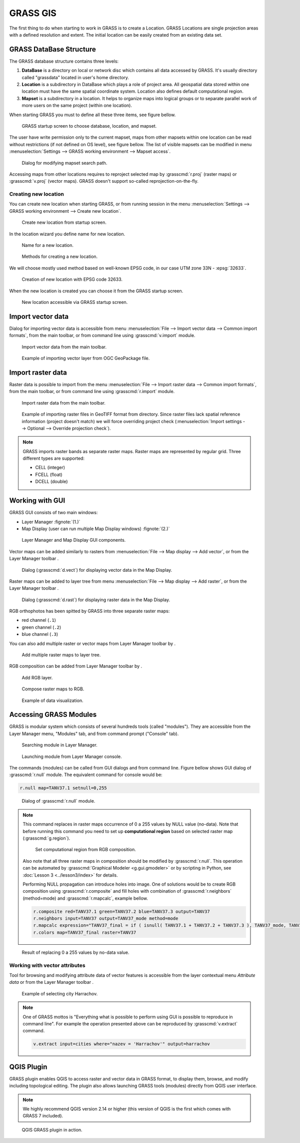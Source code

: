 .. |addraster| image:: ../_static/icons/grass/layer-raster-add.png
   :width: 1.5em
.. |addvector| image:: ../_static/icons/grass/layer-vector-add.png
   :width: 1.5em
.. |addrgb| image:: ../_static/icons/grass/layer-raster-more.png
   :width: 1.5em
.. |addmulti| image:: ../_static/icons/grass/layer-open.png
   :width: 1.5em
.. |dbmgr| image:: ../_static/icons/grass/table.png
   :width: 1.5em

           
GRASS GIS
=========

The first thing to do when starting to work in GRASS is to create a
Location. GRASS Locations are single projection areas with a defined
resolution and extent. The initial location can be easily created from
an existing data set. 

GRASS DataBase Structure
------------------------

The GRASS database structure contains three levels:

#. **DataBase** is a directory on local or network disc which contains
   all data accessed by GRASS. It's usually directory called
   "grassdata" located in user's home directory.

#. **Location** is a subdirectory in DataBase which plays a role of
   project area. All geospatial data stored within one location must
   have the same spatial coordinate system. Location also defines
   default computational region.

#. **Mapset** is a subdirectory in a location. It helps to organize
   maps into logical groups or to separate parallel work of more users
   on the same project (within one location).

When starting GRASS you must to define all these three items, see
figure bellow.

.. figure:: images/welcome-screen.png

   GRASS startup screen to choose database, location, and mapset.
            
The user have write permission only to the current mapset, maps from
other mapsets within one location can be read without restrictions (if
not defined on OS level), see figure bellow. The list of visible
mapsets can be modified in menu :menuselection:`Settings --> GRASS
working environment --> Mapset access`.

.. figure:: images/mapset-access.png
   :class: small
        
   Dialog for modifying mapset search path.
   
Accessing maps from other locations requires to reproject selected map
by :grasscmd:`r.proj` (raster maps) or :grasscmd:`v.proj` (vector
maps). GRASS doesn't support so-called reprojection-on-the-fly.

.. notecmd:: GRASS can be started by specifying full path to the mapset

   .. code-block:: bash

      grass72 /opt/grassdata/gismentors/user1
   
Creating new location
^^^^^^^^^^^^^^^^^^^^^

You can create new location when starting GRASS, or from running
session in the menu :menuselection:`Settings --> GRASS working
environment --> Create new location`.

.. figure:: images/new-location-0.png

   Create new location from startup screen.

In the location wizard you define name for new location.

.. figure:: images/new-location-1.png

   Name for a new location.

.. figure:: images/new-location-2.png

   Methods for creating a new location.

We will choose mostly used method based on well-known EPSG
code, in our case UTM zone 33N - :epsg:`32633`.

.. figure:: images/new-location-3.png

   Creation of new location with EPSG code 32633.

When the new location is created you can choose it from the GRASS
startup screen.

.. figure:: images/new-location-4.png

   New location accessible via GRASS startup screen.

.. notecmd:: New GRASS location can be also created

   .. code-block:: bash

      grass72 -c EPSG:32633 ~/grassdata/isprs/PERMANENT

Import vector data
------------------

Dialog for importing vector data is accessible from menu
:menuselection:`File --> Import vector data --> Common import
formats`, from the main toolbar, or from command line using
:grasscmd:`v.import` module.

.. figure:: images/import-vector-toolbar.png

   Import vector data from the main toolbar.

.. figure:: images/import-vector.png

   Example of importing vector layer from OGC GeoPackage file.

.. noteadvanced:: Import process can take a while. GRASS is a topological
          GIS. It means that importing vector data doesn't mean only
          converting data from one data format to another, but mainly
          converting from simple feature model to GRASS topological
          model, see figure bellow.

          .. figure:: images/grass7-topo.png
             :class: middle
                  
             GRASS topological model.
          
          During this process also topological errors are
          checked and repaired. Some topological errors is not
          possible to repair automatically without user specification,
          in this case the user can fix remaining error using
          :grasscmd:`v.clean`.
             
Import raster data
------------------

Raster data is possible to import from the menu :menuselection:`File
--> Import raster data --> Common import formats`, from the main
toolbar, or from command line using :grasscmd:`r.import` module.

.. figure:: images/import-raster-toolbar.png

   Import raster data from the main toolbar.

.. figure:: images/import-raster.png

   Example of importing raster files in GeoTIFF format from
   directory. Since raster files lack spatial reference information
   (project doesn't match) we will force overriding project check
   (:menuselection:`Import settings --> Optional --> Override
   projection check`).

.. noteadvanced:: To avoid data duplication GRASS also allows linking
                  raster data using :grasscmd:`r.external` (*Link
                  external raster data*).

.. note:: GRASS imports raster bands as separate raster maps. Raster
          maps are represented by regular grid. Three different types
          are supported:

          * CELL (integer)
          * FCELL (float)
          * DCELL (double)
               
Working with GUI
----------------

GRASS GUI consists of two main windows:

* Layer Manager :fignote:`(1.)`
* Map Display (user can run multiple Map Display windows) :fignote:`(2.)`

.. figure:: images/grass-gui.png
   :class: middle
        
   Layer Manager and Map Display GUI components.

Vector maps can be added similarly to rasters from :menuselection:`File
--> Map display --> Add vector`, or from the Layer Manager toolbar
|addvector|.

.. figure:: images/d-vect.png

   Dialog (:grasscmd:`d.vect`) for displaying vector data in the Map
   Display.

Raster maps can be added to layer tree from menu :menuselection:`File
--> Map display --> Add raster`, or from the Layer Manager toolbar
|addraster|.

.. figure:: images/d-rast.png

   Dialog (:grasscmd:`d.rast`) for displaying raster data in the Map
   Display.

RGB orthophotos has been spitted by GRASS into three separate raster
maps:

* red channel (``.1``)
* green channel (``.2``)
* blue channel (``.3``)

You can also add multiple raster or vector maps from Layer Manager
toolbar by |addmulti|.

.. figure:: images/add-raster-multi.png
   :class: small
        
   Add multiple raster maps to layer tree.
  
RGB composition can be added from Layer Manager toolbar by |addrgb|.

.. figure:: images/add-rgb.png

   Add RGB layer.

.. figure:: images/d-rgb.png

   Compose raster maps to RGB.

.. figure:: images/data-vizualization.png
   :class: large
        
   Example of data visualization.

Accessing GRASS Modules
-----------------------

GRASS is modular system which consists of several hundreds tools
(called "modules"). They are accessible from the Layer Manager menu,
"Modules" tab, and from command prompt ("Console" tab).

.. figure:: images/modules-tab.png

   Searching module in Layer Manager.

.. figure:: images/modules-cmd.png

   Launching module from Layer Manager console.

The commands (modules) can be called from GUI dialogs and from command
line. Figure bellow shows GUI dialog of :grasscmd:`r.null` module. The
equivalent command for console would be:

.. code-block:: bash

   r.null map=TANV37.1 setnull=0,255

.. figure:: images/r-null.png

   Dialog of :grasscmd:`r.null` module.

.. note:: This command replaces in raster maps occurrence of 0 a 255
          values by NULL value (no-data). Note that before running
          this command you need to set up **computational region** based
          on selected raster map (:grasscmd:`g.region`).

          .. figure:: images/set-region-rgb.png

             Set computational region from RGB composition.

          Also note that all three raster maps in composition should
          be modified by :grasscmd:`r.null`. This operation can be
          automated by :grasscmd:`Graphical Modeler <g.gui.gmodeler>`
          or by scripting in Python, see :doc:`Lesson 3
          <../lesson3/index>` for details.

          Performing NULL propagation can introduce holes into
          image. One of solutions would be to create RGB composition
          using :grasscmd:`r.composite` and fill holes with
          combination of :grasscmd:`r.neighbors` (method=mode) and
          :grasscmd:`r.mapcalc`, example bellow.

          .. code-block:: bash

             r.composite red=TANV37.1 green=TANV37.2 blue=TANV37.3 output=TANV37
             r.neighbors input=TANV37 output=TANV37_mode method=mode
             r.mapcalc expression="TANV37_final = if ( isnull( TANV37.1 + TANV37.2 + TANV37.3 ), TANV37_mode, TANV37 )"
             r.colors map=TANV37_final raster=TANV37

.. figure:: images/data-vizualization-null.png
   :class: large
        
   Result of replacing 0 a 255 values by no-data value.

Working with vector attributes
^^^^^^^^^^^^^^^^^^^^^^^^^^^^^^

Tool for browsing and modifying attribute data of vector features is
accessible from the layer contextual menu *Attribute data* or from the
Layer Manager toolbar |dbmgr|.

.. figure:: images/dbmgr.png

   Example of selecting city Harrachov.

.. note:: One of GRASS mottos is "Everything what is possible to
          perform using GUI is possible to reproduce in command
          line". For example the operation presented above can be
          reproduced by :grasscmd:`v.extract` command.

          .. code-block:: bash

             v.extract input=cities where="nazev = 'Harrachov'" output=harrachov
                
QGIS Plugin
-----------

GRASS plugin enables QGIS to access raster and vector data in GRASS
format, to display them, browse, and modify including topological
editing. The plugin also allows launching GRASS tools (modules)
directly from QGIS user interface.

.. note:: We highly recommend QGIS version 2.14 or higher (this
          version of QGIS is the first which comes with GRASS 7
          included).

.. figure:: images/qgis-grass.png
   :class: middle
   
   QGIS GRASS plugin in action.
